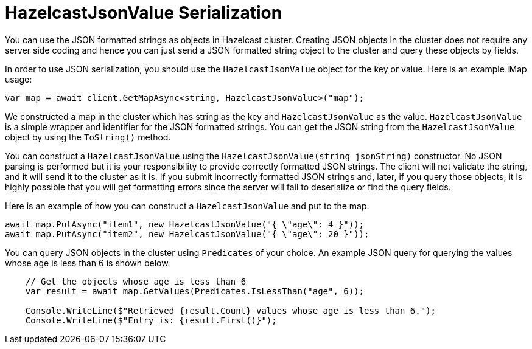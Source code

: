 = HazelcastJsonValue Serialization

You can use the JSON formatted strings as objects in Hazelcast cluster. Creating JSON objects in the cluster does not require any server side coding and hence you can just send a JSON formatted string object to the cluster and query these objects by fields.

In order to use JSON serialization, you should use the `HazelcastJsonValue` object for the key or value. Here is an example IMap usage:

[source,csharp]
----
var map = await client.GetMapAsync<string, HazelcastJsonValue>("map");
----

We constructed a map in the cluster which has string as the key and `HazelcastJsonValue` as the value. `HazelcastJsonValue` is a simple wrapper and identifier for the JSON formatted strings. You can get the JSON string from the `HazelcastJsonValue` object by using the `ToString()` method.

You can construct a `HazelcastJsonValue` using the `HazelcastJsonValue(string jsonString)` constructor. No JSON parsing is performed but it is your responsibility to provide correctly formatted JSON strings. The client will not validate the string, and it will send it to the cluster as it is. If you submit incorrectly formatted JSON strings and, later, if you query those objects, it is highly possible that you will get formatting errors since the server will fail to deserialize or find the query fields.

Here is an example of how you can construct a `HazelcastJsonValue` and put to the map.

[source,csharp]
----
await map.PutAsync("item1", new HazelcastJsonValue("{ \"age\": 4 }"));
await map.PutAsync("item2", new HazelcastJsonValue("{ \"age\": 20 }"));
----

You can query JSON objects in the cluster using `Predicates` of your choice. An example JSON query for querying the values whose age is less than 6 is shown below.

[source,csharp]
----
    // Get the objects whose age is less than 6
    var result = await map.GetValues(Predicates.IsLessThan("age", 6));

    Console.WriteLine($"Retrieved {result.Count} values whose age is less than 6.");
    Console.WriteLine($"Entry is: {result.First()}");
----